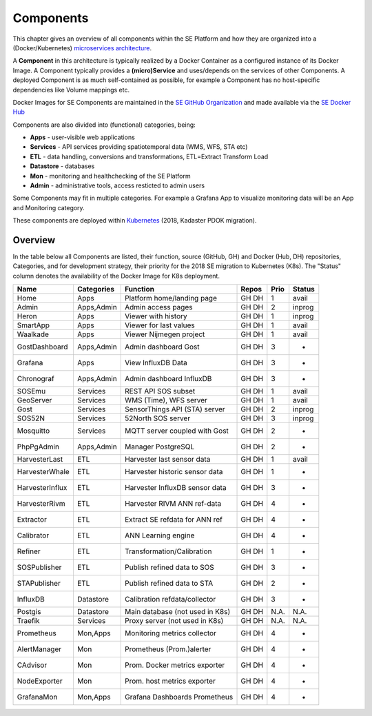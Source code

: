 .. _components:

==========
Components
==========

This chapter gives an overview of all components within the SE Platform and
how they are organized into a (Docker/Kubernetes)
`microservices architecture <https://en.wikipedia.org/wiki/Microservices>`_.

A **Component** in this architecture is typically realized by a Docker Container
as a configured instance of its Docker Image. A Component typically provides a
**(micro)Service** and uses/depends on the services of other Components. A deployed Component
is as much self-contained as possible, for example a Component has no
host-specific dependencies like Volume mappings etc.

Docker Images for SE Components are maintained in the
`SE GitHub Organization <https://github.com/smartemission>`_ and
made available via the
`SE Docker Hub <https://hub.docker.com/r/smartemission>`_

Components are also divided into (functional) categories, being:

* **Apps** - user-visible web applications
* **Services** - API services providing spatiotemporal data (WMS, WFS, STA etc)
* **ETL** - data handling, conversions and transformations, ETL=Extract Transform Load
* **Datastore** - databases
* **Mon** - monitoring and healthchecking of the SE Platform
* **Admin** - administrative tools, access resticted to admin users

Some Components may fit in multiple categories. For example a Grafana App to visualize
monitoring data will be an App and Monitoring category.

These components are deployed within `Kubernetes <https://kubernetes.io/>`_ (2018, Kadaster PDOK migration).

Overview
========

In the table below all Components are listed, their function,
source (GitHub, GH) and Docker (Hub, DH) repositories,
Categories, and for development strategy, their priority for the 2018
SE migration to Kubernetes (K8s). The "Status" column denotes the availability
of the Docker Image for K8s deployment.

================  =============  ===============================  ======== ======= ========
Name              Categories     Function                         Repos    Prio    Status
================  =============  ===============================  ======== ======= ========
Home              Apps           Platform home/landing page       GH DH    1       avail
Admin             Apps,Admin     Admin access pages               GH DH    2       inprog
Heron             Apps           Viewer with history              GH DH    1       inprog
SmartApp          Apps           Viewer for last values           GH DH    1       avail
Waalkade          Apps           Viewer Nijmegen project          GH DH    1       avail
GostDashboard     Apps,Admin     Admin dashboard Gost             GH DH    3       -
Grafana           Apps           View InfluxDB Data               GH DH    3       -
Chronograf        Apps,Admin     Admin dashboard InfluxDB         GH DH    3       -
SOSEmu            Services       REST API SOS subset              GH DH    1       avail
GeoServer         Services       WMS (Time), WFS server           GH DH    1       avail
Gost              Services       SensorThings API (STA) server    GH DH    2       inprog
SOS52N            Services       52North SOS server               GH DH    3       inprog
Mosquitto         Services       MQTT server coupled with Gost    GH DH    2       -
PhpPgAdmin        Apps,Admin     Manager PostgreSQL               GH DH    2       -
HarvesterLast     ETL            Harvester last sensor data       GH DH    1       avail
HarvesterWhale    ETL            Harvester historic sensor data   GH DH    1       -
HarvesterInflux   ETL            Harvester InfluxDB sensor data   GH DH    3       -
HarvesterRivm     ETL            Harvester RIVM ANN ref-data      GH DH    4       -
Extractor         ETL            Extract SE refdata for ANN ref   GH DH    4       -
Calibrator        ETL            ANN Learning engine              GH DH    4       -
Refiner           ETL            Transformation/Calibration       GH DH    1       -
SOSPublisher      ETL            Publish refined data to SOS      GH DH    3       -
STAPublisher      ETL            Publish refined data to STA      GH DH    2       -
InfluxDB          Datastore      Calibration refdata/collector    GH DH    3       -
Postgis           Datastore      Main database (not used in K8s)  GH DH    N.A.    N.A.
Traefik           Services       Proxy server (not used in K8s)   GH DH    N.A.    N.A.
Prometheus        Mon,Apps       Monitoring metrics collector     GH DH    4       -
AlertManager      Mon            Prometheus (Prom.)alerter        GH DH    4       -
CAdvisor          Mon            Prom. Docker metrics exporter    GH DH    4       -
NodeExporter      Mon            Prom. host  metrics exporter     GH DH    4       -
GrafanaMon        Mon,Apps       Grafana Dashboards Prometheus    GH DH    4       -
================  =============  ===============================  ======== ======= ========
